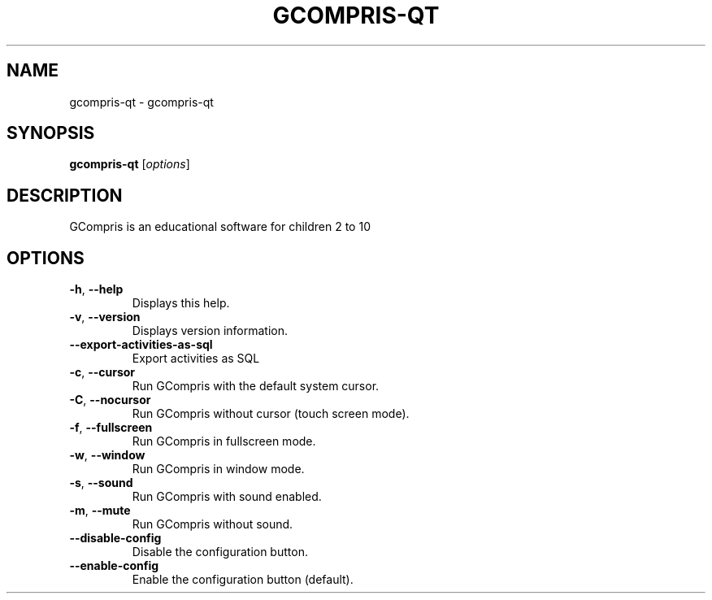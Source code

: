 .\" DO NOT MODIFY THIS FILE!  It was generated by help2man 1.46.5.
.TH GCOMPRIS-QT "1" "September 2015" "gcompris-qt 0.44" "User Commands"
.SH NAME
gcompris-qt \- gcompris-qt
.SH SYNOPSIS
.B gcompris-qt
[\fI\,options\/\fR]
.SH DESCRIPTION
GCompris is an educational software for children 2 to 10
.SH OPTIONS
.TP
\fB\-h\fR, \fB\-\-help\fR
Displays this help.
.TP
\fB\-v\fR, \fB\-\-version\fR
Displays version information.
.TP
\fB\-\-export\-activities\-as\-sql\fR
Export activities as SQL
.TP
\fB\-c\fR, \fB\-\-cursor\fR
Run GCompris with the default system cursor.
.TP
\fB\-C\fR, \fB\-\-nocursor\fR
Run GCompris without cursor (touch screen mode).
.TP
\fB\-f\fR, \fB\-\-fullscreen\fR
Run GCompris in fullscreen mode.
.TP
\fB\-w\fR, \fB\-\-window\fR
Run GCompris in window mode.
.TP
\fB\-s\fR, \fB\-\-sound\fR
Run GCompris with sound enabled.
.TP
\fB\-m\fR, \fB\-\-mute\fR
Run GCompris without sound.
.TP
\fB\-\-disable\-config\fR
Disable the configuration button.
.TP
\fB\-\-enable\-config\fR
Enable the configuration button (default).
